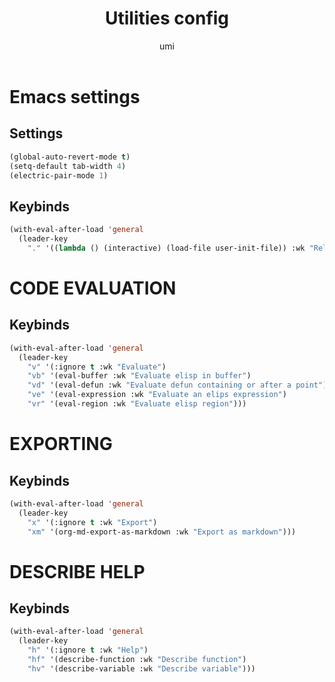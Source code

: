 #+TITLE: Utilities config
#+AUTHOR: umi
#+STARTUP: overview

* Emacs settings
** Settings

#+begin_src emacs-lisp
  (global-auto-revert-mode t)
  (setq-default tab-width 4)
  (electric-pair-mode 1)
#+end_src

** Keybinds

#+begin_src emacs-lisp
  (with-eval-after-load 'general
    (leader-key
      "." '((lambda () (interactive) (load-file user-init-file)) :wk "Reload config")))
#+end_src

* CODE EVALUATION
** Keybinds

#+begin_src emacs-lisp
  (with-eval-after-load 'general
    (leader-key
      "v" '(:ignore t :wk "Evaluate")
      "vb" '(eval-buffer :wk "Evaluate elisp in buffer")
      "vd" '(eval-defun :wk "Evaluate defun containing or after a point")
      "ve" '(eval-expression :wk "Evaluate an elips expression")
      "vr" '(eval-region :wk "Evaluate elisp region")))
#+end_src

* EXPORTING
** Keybinds

#+begin_src emacs-lisp
  (with-eval-after-load 'general
    (leader-key
      "x" '(:ignore t :wk "Export")
      "xm" '(org-md-export-as-markdown :wk "Export as markdown")))
#+end_src

* DESCRIBE HELP
** Keybinds

#+begin_src emacs-lisp
  (with-eval-after-load 'general
    (leader-key
      "h" '(:ignore t :wk "Help")
      "hf" '(describe-function :wk "Describe function")
      "hv" '(describe-variable :wk "Describe variable")))
#+end_src
